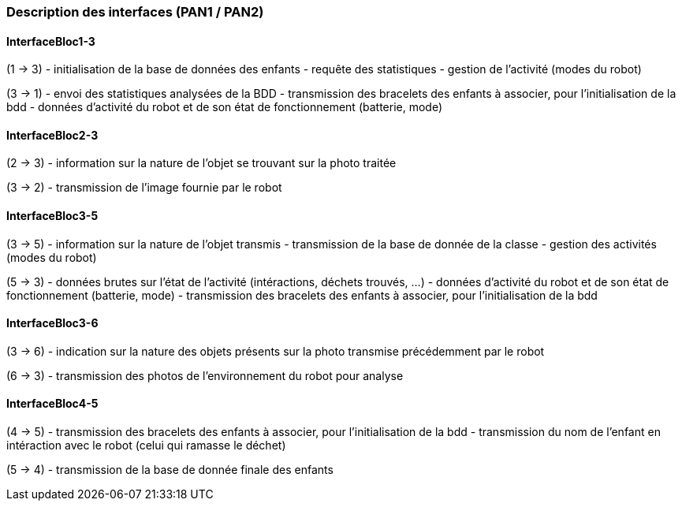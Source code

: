 === Description des interfaces (PAN1 / PAN2)

////
Pour le PAN1, il faut identifier et décrire sommairement toutes les
interfaces entre modules.

Pour le PAN2, il faut une description complète des interfaces.

Il faut ici une description textuelle de chaque interface, c’est à
dire +
chaque échange entre deux blocs. Si c’est une interface entre deux
blocs +
informatiques, c’est une interface Java. S’il y a des échanges de +
données complexes, il faut en décrire le format avec grande précision.
Si c’est une interface +
entre deux blocs électroniques, c’est une description des signaux +
électroniques. Etc.
////

==== InterfaceBloc1-3

(1 -> 3)
- initialisation de la base de données des enfants
- requête des statistiques
- gestion de l'activité (modes du robot)

(3 -> 1)
- envoi des statistiques analysées de la BDD
- transmission des bracelets des enfants à associer, pour l'initialisation de la bdd
- données d'activité du robot et de son état de fonctionnement (batterie, mode)

==== InterfaceBloc2-3

(2 -> 3)
- information sur la nature de l'objet se trouvant sur la photo traitée

(3 -> 2)
- transmission de l'image fournie par le robot

==== InterfaceBloc3-5

(3 -> 5)
- information sur la nature de l'objet transmis
- transmission de la base de donnée de la classe
- gestion des activités (modes du robot)

(5 -> 3)
- données brutes sur l'état de l'activité (intéractions, déchets trouvés, ...)
- données d'activité du robot et de son état de fonctionnement (batterie, mode)
- transmission des bracelets des enfants à associer, pour l'initialisation de la bdd

==== InterfaceBloc3-6

(3 -> 6)
- indication sur la nature des objets présents sur la photo transmise précédemment par le robot

(6 -> 3)
- transmission des photos de l'environnement du robot pour analyse

==== InterfaceBloc4-5

(4 -> 5)
- transmission des bracelets des enfants à associer, pour l'initialisation de la bdd
- transmission du nom de l'enfant en intéraction avec le robot (celui qui ramasse le déchet)

(5 -> 4)
- transmission de la base de donnée finale des enfants

